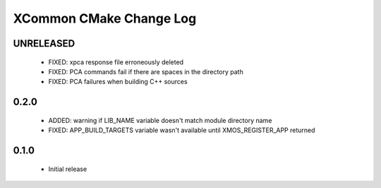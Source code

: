XCommon CMake Change Log
========================

UNRELEASED
----------

  * FIXED: xpca response file erroneously deleted
  * FIXED: PCA commands fail if there are spaces in the directory path
  * FIXED: PCA failures when building C++ sources

0.2.0
-----

  * ADDED: warning if LIB_NAME variable doesn't match module directory name
  * FIXED: APP_BUILD_TARGETS variable wasn't available until XMOS_REGISTER_APP returned

0.1.0
-----

  * Initial release
